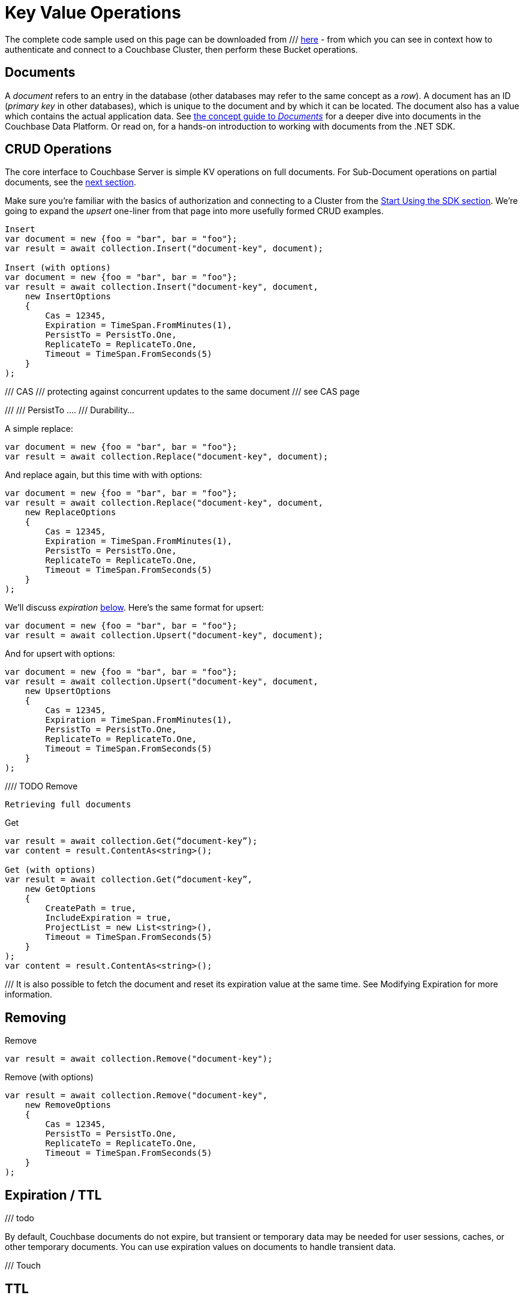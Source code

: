 = Key Value Operations
:navtitle: KV Operations
:page-topic-type: howto

// aka KV Operations
// aka Core Operations



//////////////////////////////////////////////
///////////////// Unfinished /////////////////
//////////////////////////////////////////////


The complete code sample used on this page can be downloaded from
///  xref::example$document.cs[here]
- from which you can see in context how to authenticate and connect to a Couchbase Cluster, then perform these Bucket operations.


== Documents

A _document_ refers to an entry in the database (other databases may refer to the same concept as a _row_).
A document has an ID (_primary key_ in other databases), which is unique to the document and by which it can be located.
The document also has a value which contains the actual application data.
See xref::concept-docs:documents.adoc[the concept guide to _Documents_] for a deeper dive into documents in the Couchbase Data Platform.
Or read on, for a hands-on introduction to working with documents from the .NET SDK.

== CRUD Operations

The core interface to Couchbase Server is simple KV operations on full documents. For Sub-Document operations on partial documents, see the xref:subdocument-operations.adoc[next section].

Make sure you're familiar with the basics of authorization and connecting to a Cluster from the xref::hello-world:start-using-sdk.adoc[Start Using the SDK section].
We're going to expand the _upsert_ one-liner from that page into more usefully formed CRUD examples.

[source,csharp]
----
Insert
var document = new {foo = "bar", bar = "foo"};
var result = await collection.Insert("document-key", document);

Insert (with options)
var document = new {foo = "bar", bar = "foo"};
var result = await collection.Insert("document-key", document,
    new InsertOptions
    {
        Cas = 12345,
        Expiration = TimeSpan.FromMinutes(1),
        PersistTo = PersistTo.One,
        ReplicateTo = ReplicateTo.One,
        Timeout = TimeSpan.FromSeconds(5)
    }
);
----

///  CAS
///  protecting against concurrent updates to the same document
///  see CAS page

///
/// PersistTo ....
/// Durability...


A simple replace:

[source,csharp]
----
var document = new {foo = "bar", bar = "foo"};
var result = await collection.Replace("document-key", document);
----

And replace again, but this time with with options:

[source,csharp]
----
var document = new {foo = "bar", bar = "foo"};
var result = await collection.Replace("document-key", document,
    new ReplaceOptions
    {
        Cas = 12345,
        Expiration = TimeSpan.FromMinutes(1),
        PersistTo = PersistTo.One,
        ReplicateTo = ReplicateTo.One,
        Timeout = TimeSpan.FromSeconds(5)
    }
);
----

We'll discuss _expiration_ xref:#[below].
Here's the same format for upsert:


[source,csharp]
----
var document = new {foo = "bar", bar = "foo"};
var result = await collection.Upsert("document-key", document);
----

And for upsert with options:

[source,csharp]
----
var document = new {foo = "bar", bar = "foo"};
var result = await collection.Upsert("document-key", document,
    new UpsertOptions
    {
        Cas = 12345,
        Expiration = TimeSpan.FromMinutes(1),
        PersistTo = PersistTo.One,
        ReplicateTo = ReplicateTo.One,
        Timeout = TimeSpan.FromSeconds(5)
    }
);
----



//// TODO Remove


 Retrieving full documents



Get
[source,csharp]
----
var result = await collection.Get(“document-key”);
var content = result.ContentAs<string>();

Get (with options)
var result = await collection.Get(“document-key”,
    new GetOptions
    {
        CreatePath = true,
        IncludeExpiration = true,
        ProjectList = new List<string>(),
        Timeout = TimeSpan.FromSeconds(5)
    }
);
var content = result.ContentAs<string>();
----

/// It is also possible to fetch the document and reset its expiration value at the same time. See Modifying Expiration for more information.





== Removing


Remove
[source,csharp]
----
var result = await collection.Remove("document-key");
----




Remove (with options)
[source,csharp]
----
var result = await collection.Remove("document-key",
    new RemoveOptions
    {
        Cas = 12345,
        PersistTo = PersistTo.One,
        ReplicateTo = ReplicateTo.One,
        Timeout = TimeSpan.FromSeconds(5)
    }
);
----



== Expiration / TTL

/// todo

By default, Couchbase documents do not expire, but transient or temporary data may be needed for user sessions, caches, or other temporary documents. 
You can use expiration values on documents to handle transient data.


/// Touch

// GetAndTouch


== TTL

/// Increment / Decrement






== Additional Resources

// links

Sub-Document & XATTR
Batching
Formats
Non-JSON
Query Engine








//TODO
//Get with projections
//Response property definitions
//Option property definitions
